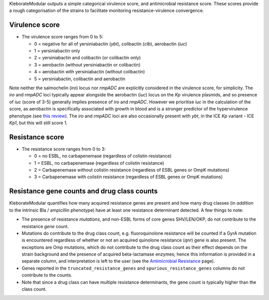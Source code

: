 .. role:: raw-html-m2r(raw)
   :format: html


KleborateModular outputs a simple categorical virulence score, and antimicrobial resistance score. These scores provide a rough categorisation of the strains to facilitate monitoring resistance-virulence convergence.

Virulence score
^^^^^^^^^^^^^^^


* The virulence score ranges from 0 to 5:

  * 0 = negative for all of yersiniabactin (\ *ybt*\ ), colibactin (\ *clb*\ ), aerobactin (\ *iuc*\ )
  * 1 = yersiniabactin only
  * 2 = yersiniabactin and colibactin (or colibactin only)
  * 3 = aerobactin (without yersiniabactin or colibactin)
  * 4 = aerobactin with yersiniabactin (without colibactin)
  * 5 = yersiniabactin, colibactin and aerobactin

Note neither the salmochelin (\ *iro*\ ) locus nor *rmpADC* are explicitly considered in the virulence score, for simplicity. The *iro* and *rmpADC* loci typically appear alongside the aerobactin (\ *iuc*\ ) locus on the *Kp* virulence plasmids, and so presence of *iuc* (score of 3-5) generally implies presence of *iro* and *rmpADC*. However we prioritise *iuc* in the calculation of the score, as aerobactin is specifically associated with growth in blood and is a stronger predictor of the hypervirulence phenotype (see `this review <https://www.ncbi.nlm.nih.gov/pmc/articles/PMC6349525/>`_\ ). The *iro* and *rmpADC* loci are also occasionally present with *ybt*\ , in the ICE *Kp* variant - ICE *Kp1*, but this will still score 1.


Resistance score
^^^^^^^^^^^^^^^^


* The resistance score ranges from 0 to 3:

  * 0 = no ESBL, no carbapenemase (regardless of colistin resistance)
  * 1 = ESBL, no carbapenemase (regardless of colistin resistance)
  * 2 = Carbapenemase without colistin resistance (regardless of ESBL genes or OmpK mutations)
  * 3 = Carbapenemase with colistin resistance (regardless of ESBL genes or OmpK mutations)

Resistance gene counts and drug class counts
^^^^^^^^^^^^^^^^^^^^^^^^^^^^^^^^^^^^^^^^^^^^

KleborateModular quantifies how many acquired resistance genes are present and how many drug classes (in *addition* to the intrinsic Bla / ampicillin phenotype) have at least one resistance determinant detected. A few things to note:


* The presence of resistance *mutations*\ , and non-ESBL forms of core genes SHV/LEN/OKP, do not contribute to the resistance *gene* count.
* Mutations do contribute to the drug class count, e.g. fluoroquinolone resistance will be counted if a GyrA mutation is encountered regardless of whether or not an acquired quinolone resistance (\ *qnr*\ ) gene is also present. The exceptions are Omp mutations, which do not contribute to the drug class count as their effect depends on the strain background and the presence of acquired beta-lactamase enzymes; hence this information is provided in a separate column, and interpretation is left to the user (see the `Antimicrobial Resistance <https://github.com/katholt/Kleborate/wiki/Antimicrobial-resistance>`_ page).
* Genes reported in the ``truncated_resistance_genes`` and ``spurious_resistance_genes`` columns do not contribute to the counts.
* Note that since a drug class can have multiple resistance determinants, the gene count is typically higher than the class count.
